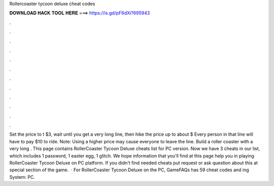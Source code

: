 Rollercoaster tycoon deluxe cheat codes

𝐃𝐎𝐖𝐍𝐋𝐎𝐀𝐃 𝐇𝐀𝐂𝐊 𝐓𝐎𝐎𝐋 𝐇𝐄𝐑𝐄 ===> https://is.gd/pF6dXi?695943

.

.

.

.

.

.

.

.

.

.

.

.

Set the price to t $3, wait until you get a very long line, then hike the price up to about $ Every person in that line will have to pay $10 to ride. Note: Using a higher price may cause everyone to leave the line. Build a roller coaster with a very long . This page contains RollerCoaster Tycoon Deluxe cheats list for PC version. Now we have 3 cheats in our list, which includes 1 password, 1 easter egg, 1 glitch. We hope information that you'll find at this page help you in playing RollerCoaster Tycoon Deluxe on PC platform. If you didn't find needed cheats put request or ask question about this at special section of the game.  · For RollerCoaster Tycoon Deluxe on the PC, GameFAQs has 59 cheat codes and ing System: PC.